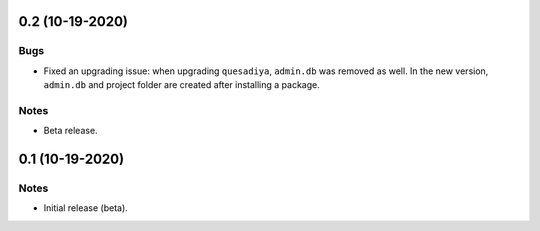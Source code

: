 0.2 (10-19-2020)
================

Bugs
----

* Fixed an upgrading issue: when upgrading ``quesadiya``, ``admin.db`` was removed as well.
  In the new version, ``admin.db`` and project folder are created after installing a package.

Notes
-----

* Beta release.

0.1 (10-19-2020)
================

Notes
-----

* Initial release (beta).
